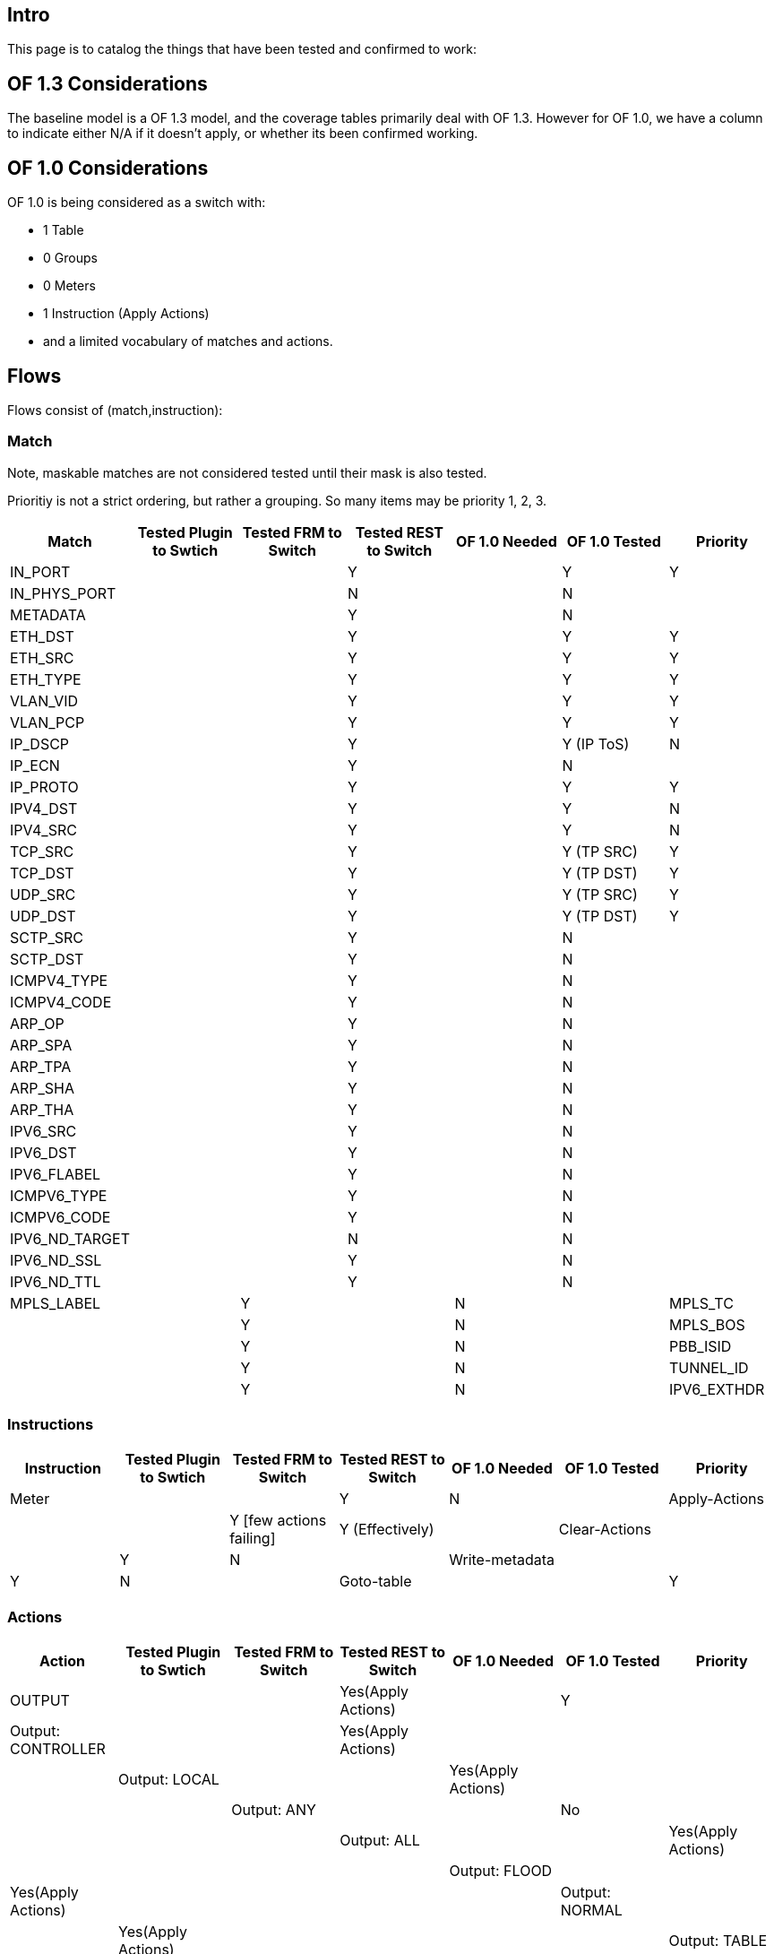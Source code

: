 [[intro]]
== Intro

This page is to catalog the things that have been tested and confirmed
to work:

[[of-1.3-considerations]]
== OF 1.3 Considerations

The baseline model is a OF 1.3 model, and the coverage tables primarily
deal with OF 1.3. However for OF 1.0, we have a column to indicate
either N/A if it doesn't apply, or whether its been confirmed working.

[[of-1.0-considerations]]
== OF 1.0 Considerations

OF 1.0 is being considered as a switch with:

* 1 Table
* 0 Groups
* 0 Meters
* 1 Instruction (Apply Actions)
* and a limited vocabulary of matches and actions.

[[flows]]
== Flows

Flows consist of (match,instruction):

[[match]]
=== Match

Note, maskable matches are not considered tested until their mask is
also tested.

Prioritiy is not a strict ordering, but rather a grouping. So many items
may be priority 1, 2, 3.

[cols=",,,,,,",options="header",]
|=======================================================================
|Match |Tested Plugin to Swtich |Tested FRM to Switch |Tested REST to
Switch |OF 1.0 Needed |OF 1.0 Tested |Priority
|IN_PORT | ||Y | |Y |Y

|IN_PHYS_PORT | ||N | |N |

|METADATA | ||Y | |N |

|ETH_DST | ||Y | |Y |Y

|ETH_SRC | ||Y | |Y |Y

|ETH_TYPE | ||Y | |Y |Y

|VLAN_VID | ||Y | |Y |Y

|VLAN_PCP | ||Y | |Y |Y

|IP_DSCP | ||Y | |Y (IP ToS) |N

|IP_ECN | ||Y | |N |

|IP_PROTO | ||Y | |Y |Y

|IPV4_DST | ||Y | |Y |N

|IPV4_SRC | ||Y | |Y |N

|TCP_SRC | ||Y | |Y (TP SRC) |Y

|TCP_DST | ||Y | |Y (TP DST) |Y

|UDP_SRC | ||Y | |Y (TP SRC) |Y

|UDP_DST | ||Y | |Y (TP DST) |Y

|SCTP_SRC | ||Y | |N |

|SCTP_DST | ||Y | |N |

|ICMPV4_TYPE | ||Y | |N |

|ICMPV4_CODE | ||Y | |N |

|ARP_OP | ||Y | |N |

|ARP_SPA | ||Y | |N |

|ARP_TPA | ||Y | |N |

|ARP_SHA | ||Y | |N |

|ARP_THA | ||Y | |N |

|IPV6_SRC | ||Y | |N |

|IPV6_DST | ||Y | |N |

|IPV6_FLABEL | ||Y | |N |

|ICMPV6_TYPE | ||Y | |N |

|ICMPV6_CODE | ||Y | |N |

|IPV6_ND_TARGET | ||N | |N |

|IPV6_ND_SSL | ||Y | |N |

|IPV6_ND_TTL | ||Y | |N |

|MPLS_LABEL | |Y | |N |

|MPLS_TC | ||Y | |N |

|MPLS_BOS | ||Y | |N |

|PBB_ISID | ||Y | |N |

|TUNNEL_ID | ||Y | |N |

|IPV6_EXTHDR | ||Y | |N |
|=======================================================================

[[instructions]]
=== Instructions

[cols=",,,,,,",options="header",]
|=======================================================================
|Instruction |Tested Plugin to Swtich |Tested FRM to Switch |Tested REST
to Switch |OF 1.0 Needed |OF 1.0 Tested |Priority
|Meter | ||Y |N |

|Apply-Actions | ||Y [few actions failing] |Y (Effectively) |

|Clear-Actions | ||Y |N |

|Write-metadata | ||Y |N |

|Goto-table | ||Y |N |
|=======================================================================

[[actions]]
=== Actions

[cols=",,,,,,",options="header",]
|=======================================================================
|Action |Tested Plugin to Swtich |Tested FRM to Switch |Tested REST to
Switch |OF 1.0 Needed |OF 1.0 Tested |Priority
|OUTPUT | ||Yes(Apply Actions) | |Y |

|Output: CONTROLLER | ||Yes(Apply Actions) | | | |

|Output: LOCAL | ||Yes(Apply Actions) | | | |

|Output: ANY | ||No | | | |

|Output: ALL | ||Yes(Apply Actions) | | | |

|Output: FLOOD | ||Yes(Apply Actions) | | | |

|Output: NORMAL | ||Yes(Apply Actions) | | | |

|Output: TABLE | ||Yes(Apply Actions) | | | |

|Output: INPORT | ||Yes(Apply Actions) | | | |

|COPY_TTL_OUT | ||Yes(Apply Actions) | |N | |

|COPY_TTL_IN | ||Yes(Apply Actions) | |N | |

|SET_MPLS_TTL | ||Yes(Apply Actions) | |N | |

|DEC_MPLS_TTL | ||Yes(Apply Actions) | |N | |

|PUSH_VLAN | ||Yes(Apply Actions) | |N | |

|POP_VLAN | ||Yes(Apply Actions) | |Y (Strip VLAN) | |

|PUSH_MPLS | ||Yes(Apply Actions) | |N | |

|POP_MPLS | ||Yes(Apply Actions) | |N | |

|SET_QUEUE | ||Yes(Apply Actions) | |Y | |

|GROUP | ||Yes(Apply Actions) | |N | |

|SET_NW_TTL | ||Yes(Apply Actions) | |N | |

|DEC_NW_TTL | ||Yes(Apply Actions) | |N | |

|SET_FIELD | ||Partial (Do not see flows with SetInPort in cpqd) |
|Partial (set actions - VLAN, DL, NW, TP fields) | |

|PUSH_PBB | ||Yes(Apply Actions) | |N | |

|POP_PBB | ||Yes(Apply Actions) | |N | |

|Output: NONE (1.0) | | | | | | |

|SET_DL_DST (1.0) | | | | | | |

|SET_DL_SRC (1.0) | | | | | | |

|SET_VLAN_ID (1.0) | | | | | | |

|SET_VLAN_PCP (1.0) | | | | | | |

|SET_NW_DST (1.0) | | | | | | |

|SET_NW_SRC (1.0) | | | | | | |

|SET_TP_DST (1.0) | | | | | | |

|SET_TP_SRC (1.0) | | | | | | |
|=======================================================================

[[protocol-messages]]
== Protocol Messages

[[controller-to-switch-messages]]
=== Controller to switch messages

[cols=",,,,,,,",options="header",]
|=======================================================================
|Message Type |Message |Tested Plugin to Swtich |Tested NSF to Switch
|Tested REST to Switch |OF 1.0 Needed |OF 1.0 Tested |Priority
|Features | | | | |Y | |

| |Switch Features |Y |Y |Y |Y | |Medium

|Configuration | | | | |Partial | |

| |Switch Configuration | | | |Y | |High? (for miss_send_len)

| |Queue Configuration | | | |Y | |Low

| |Flow Table Configuration | | | |N | |Low

|Modify State | | | | |Partial | |

| |Modify Flow entry | | | |Y | |High

| |Modify Group entry | | | |N | |Medium

| |Modify Port | | | |Y | |Low

| |Modify Meter entry | | | |N | |Medium

|Multipart (read states) | | | | |Partial and different | |

| |Description |Y |N/A |Y |Y | |Medium

| |Individual Flow stats | | | |Y | |High

| |Aggregate Flow stats | | | |Y | |Medium

| |Table stats | | | |Y | |Medium-to-low

| |Table features |Y |Y |Y |N | |Medium-to-low

| |Port stats | | | |Y | |Medium

| |Port Description |Y |N/A |Y |N | |Medium

| |Queue stats | | | |Y | |Low

| |Group stats |Y |Y |Y |N | |Medium

| |Group Description |Y |Y |Y |N | |Medium

| |Group features |Y |N/A |Y |N | |Medium

| |Meter stats |Y |Y |Y |N | |Medium

| |Meter configuration (stats??) |Y |Y |Y |N | |Low

| |Meter features |Y |N/A |Y |N | |Low

| |Experimenter | | | |N | |Low

|Send Packet | | | | |Y | |

| |Packet-out | | | |Y | |High

|Barrier | | | | |Y | |

| |Barrier request | | | |Y | |High

| |Barrier reply | | | |Y | |High

|Multi controller | | | | |N | |Low

| |Role request | | | |N | |Low

| |Async Config | | | |N | |Low
|=======================================================================

[[asynchronous-messages]]
=== Asynchronous Messages

[cols=",,,,,,",options="header",]
|=======================================================================
|Message |Tested Plugin to Swtich |Tested NSF to Switch |Tested REST to
Switch |OF 1.0 Needed |OF 1.0 Tested |Priority
|Packet-In | |Y |N/A |Y |High

|Flow removed | | | |Y |High

|Port status | | | |Y |High

|Error | | | |N |High
|=======================================================================

[[symmetric-messages]]
=== Symmetric Messages

[cols=",,,,,",options="header",]
|=======================================================================
|Message |Tested Plugin to Swtich |Tested NSF to Switch |Tested REST to
Switch |OF 1.0 |Priority
|Hello | | | |Y |High

|Echo request | | | |Y |High

|Echo reply | | | |Y |High

|Experimenter | | | |N |Low
|=======================================================================

[[controller-switch-connection-mechanisms]]
== Controller-switch connection mechanisms

[cols=",,,,,",options="header",]
|=======================================================================
|Mechanism/construct |Tested Plugin to Swtich |Tested NSF to Switch
|Tested REST to Switch |OF 1.0 |Priority
|Version negotiation |Y |N/A |N/A |N |High

|Auxiliary Connections for packet in/out | | |N/A |N |Low

|Secure Connections (TLS) | |N/A |N/A |Y |Medium
|=======================================================================

